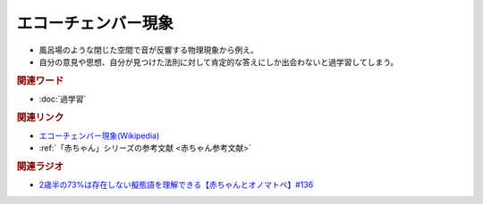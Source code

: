 エコーチェンバー現象
==========================================
.. glossary::
    エコーチェンバー現象 : え

* 風呂場のような閉じた空間で音が反響する物理現象から例え。
* 自分の意見や思想、自分が見つけた法則に対して肯定的な答えにしか出会わないと過学習してしまう。

.. rubric:: 関連ワード
* :doc:`過学習` 

.. rubric:: 関連リンク
* `エコーチェンバー現象(Wikipedia) <https://ja.wikipedia.org/wiki/エコーチェンバー現象>`_ 
* :ref:`「赤ちゃん」シリーズの参考文献 <赤ちゃん参考文献>`

.. rubric:: 関連ラジオ
* `2歳半の73%は存在しない擬態語を理解できる【赤ちゃんとオノマトペ】#136`_

.. _2歳半の73%は存在しない擬態語を理解できる【赤ちゃんとオノマトペ】#136: https://www.youtube.com/watch?v=Q03h9vopd4s
